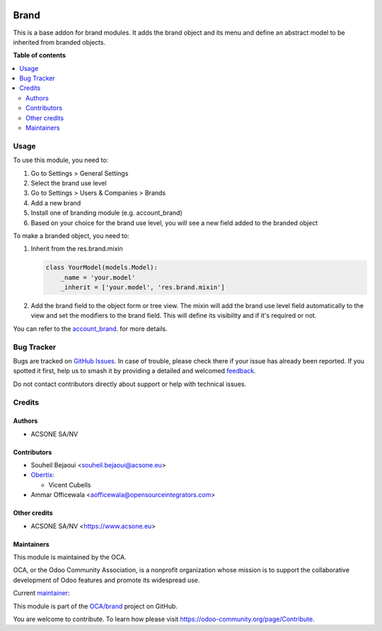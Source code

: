 .. image:: https://odoo-community.org/readme-banner-image
   :target: https://odoo-community.org/get-involved?utm_source=readme
   :alt: Odoo Community Association

=====
Brand
=====

.. 
   !!!!!!!!!!!!!!!!!!!!!!!!!!!!!!!!!!!!!!!!!!!!!!!!!!!!
   !! This file is generated by oca-gen-addon-readme !!
   !! changes will be overwritten.                   !!
   !!!!!!!!!!!!!!!!!!!!!!!!!!!!!!!!!!!!!!!!!!!!!!!!!!!!
   !! source digest: sha256:aefb98870624360b290ccadfcf327b818e01d73f6ab5250b33ac82aa46618083
   !!!!!!!!!!!!!!!!!!!!!!!!!!!!!!!!!!!!!!!!!!!!!!!!!!!!

.. |badge1| image:: https://img.shields.io/badge/maturity-Beta-yellow.png
    :target: https://odoo-community.org/page/development-status
    :alt: Beta
.. |badge2| image:: https://img.shields.io/badge/license-LGPL--3-blue.png
    :target: http://www.gnu.org/licenses/lgpl-3.0-standalone.html
    :alt: License: LGPL-3
.. |badge3| image:: https://img.shields.io/badge/github-OCA%2Fbrand-lightgray.png?logo=github
    :target: https://github.com/OCA/brand/tree/18.0/brand
    :alt: OCA/brand
.. |badge4| image:: https://img.shields.io/badge/weblate-Translate%20me-F47D42.png
    :target: https://translation.odoo-community.org/projects/brand-18-0/brand-18-0-brand
    :alt: Translate me on Weblate
.. |badge5| image:: https://img.shields.io/badge/runboat-Try%20me-875A7B.png
    :target: https://runboat.odoo-community.org/builds?repo=OCA/brand&target_branch=18.0
    :alt: Try me on Runboat

|badge1| |badge2| |badge3| |badge4| |badge5|

This is a base addon for brand modules. It adds the brand object and its
menu and define an abstract model to be inherited from branded objects.

**Table of contents**

.. contents::
   :local:

Usage
=====

To use this module, you need to:

1. Go to Settings > General Settings
2. Select the brand use level
3. Go to Settings > Users & Companies > Brands
4. Add a new brand
5. Install one of branding module (e.g. account_brand)
6. Based on your choice for the brand use level, you will see a new
   field added to the branded object

To make a branded object, you need to:

1. Inherit from the res.brand.mixin

   .. code:: python

      class YourModel(models.Model):
          _name = 'your.model'
          _inherit = ['your.model', 'res.brand.mixin']

2. Add the brand field to the object form or tree view. The mixin will
   add the brand use level field automatically to the view and set the
   modifiers to the brand field. This will define its visibility and if
   it's required or not.

You can refer to the
`account_brand <https://github.com/OCA/brand/blob/18.0/account_brand>`__.
for more details.

Bug Tracker
===========

Bugs are tracked on `GitHub Issues <https://github.com/OCA/brand/issues>`_.
In case of trouble, please check there if your issue has already been reported.
If you spotted it first, help us to smash it by providing a detailed and welcomed
`feedback <https://github.com/OCA/brand/issues/new?body=module:%20brand%0Aversion:%2018.0%0A%0A**Steps%20to%20reproduce**%0A-%20...%0A%0A**Current%20behavior**%0A%0A**Expected%20behavior**>`_.

Do not contact contributors directly about support or help with technical issues.

Credits
=======

Authors
-------

* ACSONE SA/NV

Contributors
------------

- Souheil Bejaoui <souheil.bejaoui@acsone.eu>
- `Obertix <https://www.obertix.net>`__:

  - Vicent Cubells

- Ammar Officewala <aofficewala@opensourceintegrators.com>

Other credits
-------------

- ACSONE SA/NV <https://www.acsone.eu>

Maintainers
-----------

This module is maintained by the OCA.

.. image:: https://odoo-community.org/logo.png
   :alt: Odoo Community Association
   :target: https://odoo-community.org

OCA, or the Odoo Community Association, is a nonprofit organization whose
mission is to support the collaborative development of Odoo features and
promote its widespread use.

.. |maintainer-sbejaoui| image:: https://github.com/sbejaoui.png?size=40px
    :target: https://github.com/sbejaoui
    :alt: sbejaoui

Current `maintainer <https://odoo-community.org/page/maintainer-role>`__:

|maintainer-sbejaoui| 

This module is part of the `OCA/brand <https://github.com/OCA/brand/tree/18.0/brand>`_ project on GitHub.

You are welcome to contribute. To learn how please visit https://odoo-community.org/page/Contribute.
